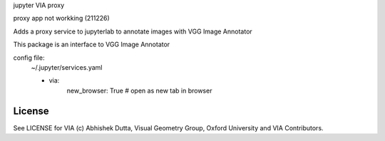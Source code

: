 jupyter VIA proxy

proxy app not workking (211226)

Adds a proxy service to jupyterlab to annotate images with VGG Image Annotator

This package is an interface to VGG Image Annotator

.. _ VGG Image Annotator: https://www.robots.ox.ac.uk/~vgg/software/via/

config file:
    ~/.jupyter/services.yaml
    
    - via:
        new_browser: True  # open as new tab in browser

License
=======

See LICENSE for VIA (c) Abhishek Dutta, Visual Geometry Group, Oxford University and VIA Contributors.

